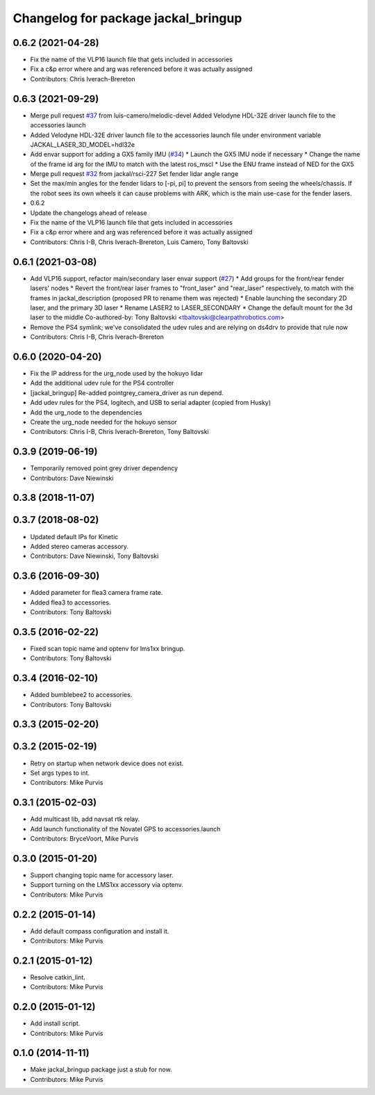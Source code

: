 ^^^^^^^^^^^^^^^^^^^^^^^^^^^^^^^^^^^^
Changelog for package jackal_bringup
^^^^^^^^^^^^^^^^^^^^^^^^^^^^^^^^^^^^

0.6.2 (2021-04-28)
------------------
* Fix the name of the VLP16 launch file that gets included in accessories
* Fix a c&p error where and arg was referenced before it was actually assigned
* Contributors: Chris Iverach-Brereton

0.6.3 (2021-09-29)
------------------
* Merge pull request `#37 <https://github.com/jackal/jackal_robot/issues/37>`_ from luis-camero/melodic-devel
  Added Velodyne HDL-32E driver launch file to the accessories launch
* Added Velodyne HDL-32E driver launch file to the accessories launch file under environment variable JACKAL_LASER_3D_MODEL=hdl32e
* Add envar support for adding a GX5 family IMU (`#34 <https://github.com/jackal/jackal_robot/issues/34>`_)
  * Launch the GX5 IMU node if necessary
  * Change the name of the frame id arg for the IMU to match with the latest ros_mscl
  * Use the ENU frame instead of NED for the GX5
* Merge pull request `#32 <https://github.com/jackal/jackal_robot/issues/32>`_ from jackal/rsci-227
  Set fender lidar angle range
* Set the max/min angles for the fender lidars to [-pi, pi] to prevent the sensors from seeing the wheels/chassis.  If the robot sees its own wheels it can cause problems with ARK, which is the main use-case for the fender lasers.
* 0.6.2
* Update the changelogs ahead of release
* Fix the name of the VLP16 launch file that gets included in accessories
* Fix a c&p error where and arg was referenced before it was actually assigned
* Contributors: Chris I-B, Chris Iverach-Brereton, Luis Camero, Tony Baltovski

0.6.1 (2021-03-08)
------------------
* Add VLP16 support, refactor main/secondary laser envar support (`#27 <https://github.com/jackal/jackal_robot/issues/27>`_)
  * Add groups for the front/rear fender lasers' nodes
  * Revert the front/rear laser frames to "front_laser" and "rear_laser" respectively, to match with the frames in jackal_description (proposed PR to rename them was rejected)
  * Enable launching the secondary 2D laser, and the primary 3D laser
  * Rename LASER2 to LASER_SECONDARY
  * Change the default mount for the 3d laser to the middle
  Co-authored-by: Tony Baltovski <tbaltovski@clearpathrobotics.com>
* Remove the PS4 symlink; we've consolidated the udev rules and are relying on ds4drv to provide that rule now
* Contributors: Chris I-B, Chris Iverach-Brereton

0.6.0 (2020-04-20)
------------------
* Fix the IP address for the urg_node used by the hokuyo lidar
* Add the additional udev rule for the PS4 controller
* [jackal_bringup] Re-added pointgrey_camera_driver as run depend.
* Add udev rules for the PS4, logitech, and USB to serial adapter (copied from Husky)
* Add the urg_node to the dependencies
* Create the urg_node needed for the hokuyo sensor
* Contributors: Chris I-B, Chris Iverach-Brereton, Tony Baltovski

0.3.9 (2019-06-19)
------------------
* Temporarily removed point grey driver dependency
* Contributors: Dave Niewinski

0.3.8 (2018-11-07)
------------------

0.3.7 (2018-08-02)
------------------
* Updated default IPs for Kinetic
* Added stereo cameras accessory.
* Contributors: Dave Niewinski, Tony Baltovski

0.3.6 (2016-09-30)
------------------
* Added parameter for flea3 camera frame rate.
* Added flea3 to accessories.
* Contributors: Tony Baltovski

0.3.5 (2016-02-22)
------------------
* Fixed scan topic name and optenv for lms1xx bringup.
* Contributors: Tony Baltovski

0.3.4 (2016-02-10)
------------------
* Added bumblebee2 to accessories.
* Contributors: Tony Baltovski

0.3.3 (2015-02-20)
------------------

0.3.2 (2015-02-19)
------------------
* Retry on startup when network device does not exist.
* Set args types to int.
* Contributors: Mike Purvis

0.3.1 (2015-02-03)
------------------
* Add multicast lib, add navsat rtk relay.
* Add launch functionality of the Novatel GPS to accessories.launch
* Contributors: BryceVoort, Mike Purvis

0.3.0 (2015-01-20)
------------------
* Support changing topic name for accessory laser.
* Support turning on the LMS1xx accessory via optenv.
* Contributors: Mike Purvis

0.2.2 (2015-01-14)
------------------
* Add default compass configuration and install it.
* Contributors: Mike Purvis

0.2.1 (2015-01-12)
------------------
* Resolve catkin_lint.
* Contributors: Mike Purvis

0.2.0 (2015-01-12)
------------------
* Add install script.
* Contributors: Mike Purvis

0.1.0 (2014-11-11)
------------------
* Make jackal_bringup package just a stub for now.
* Contributors: Mike Purvis
